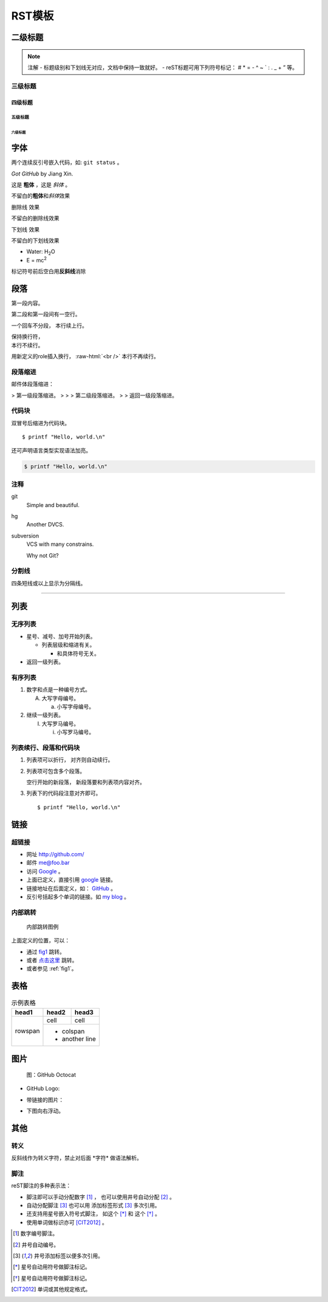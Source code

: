 .. _template:

RST模板
========

二级标题
--------

.. note:: 注解
  - 标题级别和下划线无对应，文档中保持一致就好。
  - reST标题可用下列符号标记： # * = - ^ ~ ` : . _ + ” 等。

三级标题
~~~~~~~~

四级标题
^^^^^^^^

五级标题
++++++++

六级标题
````````

字体
--------

两个连续反引号嵌入代码，如: ``git status`` 。

`Got GitHub` by Jiang Xin.

这是 **粗体** ，这是 *斜体* 。

不留白的\ **粗体**\ 和\ *斜体*\ 效果

.. role:: strike
   :class: strike

:strike:`删除线` 效果

不留白的\ :strike:`删除线`\ 效果

.. role:: ul
   :class: underline

:ul:`下划线` 效果

不留白的\ :ul:`下划线`\ 效果

- Water: H\ :sub:`2`\ O
- E = mc\ :sup:`2`

标记符号前后空白\
用\ **反斜线**\ 消除

段落
--------

第一段内容。

第二段和第一段间有一空行。

一个回车不分段，
本行续上行。

| 保持换行符，
| 本行不续行。

.. role:: raw-html(raw)
   :format: html

用新定义的role插入换行，
:raw-html:`<br />`
本行不再续行。

段落缩进
~~~~~~~~

邮件体段落缩进：

> 第一级段落缩进。
>
> > 第二级段落缩进。
>
> 返回一级段落缩进。

代码块
~~~~~~~~

双冒号后缩进为代码块。

::

  $ printf "Hello, world.\n"

还可声明语言类型实现语法加亮。

.. code-block:: sh

   $ printf "Hello, world.\n"

注释
~~~~~~~~

git
  Simple and beautiful.

hg
  Another DVCS.

subversion
  VCS with many constrains.

  Why not Git?

分割线
~~~~~~~~

四条短线或以上显示为分隔线。

----

列表
--------

无序列表
~~~~~~~~

* 星号、减号、加号开始列表。

  - 列表层级和缩进有关。

    + 和具体符号无关。

* 返回一级列表。

有序列表
~~~~~~~~

1. 数字和点是一种编号方式。

   A. 大写字母编号。

      a. 小写字母编号。

2. 继续一级列表。

   (I) 大写罗马编号。

       i) 小写罗马编号。

列表续行、段落和代码块
~~~~~~~~~~~~~~~~~~~~~~

1. 列表项可以折行，
   对齐则自动续行。

2. 列表项可包含多个段落。

   空行开始的新段落，
   新段落要和列表项内容对齐。

3. 列表下的代码段注意对齐即可。

   ::

     $ printf "Hello, world.\n"


链接
--------

超链接
~~~~~~~~

- 网址 http://github.com/
- 邮件 me@foo.bar

- 访问 `Google <http://google.com/>`_ 。
- 上面已定义，直接引用 google_ 链接。
- 链接地址在后面定义，如： GitHub_ 。
- 反引号括起多个单词的链接。如 `my blog`_ 。

.. _GitHub: http://github.com
.. _my blog: http://www.worldhello.net

内部跳转
~~~~~~~~

.. _fig1:

.. figure:: /images/test_github.png

   内部跳转图例

上面定义的位置，可以：

- 通过 fig1_ 跳转。
- 或者 `点击这里 <#fig1>`__ 跳转。
- 或者参见 :ref:`fig1`\ 。


表格
--------

.. table:: 示例表格
   :class: classic

   +---------+--------+--------+
   | head1   | head2  | head3  |
   +=========+========+========+
   |         | cell   | cell   |
   | rowspan +--------+--------+
   |         | * colspan       |
   |         | * another line  |
   +---------+-----------------+

图片
--------

.. figure:: /images/test_github.png
   :width: 32

   图：GitHub Octocat

- GitHub Logo: |octocat|
- 带链接的图片：
  |imglink|_
- 下图向右浮动。
   .. image:: /images/test_github.png
      :align: right

.. |octocat| image:: /images/test_github.png
.. |imglink| image:: /images/test_github.png
.. _imglink: https://github.com/


其他
--------

转义
~~~~~~~~

反斜线作为转义字符，\
禁止对后面 \*字符* 做语法解析。

脚注
~~~~~~~~

reST脚注的多种表示法：

- 脚注即可以手动分配数字 [1]_ ，
  也可以使用井号自动分配 [#]_ 。

- 自动分配脚注 [#label]_ 也可以用
  添加标签形式 [#label]_ 多次引用。

- 还支持用星号嵌入符号式脚注，
  如这个 [*]_ 和 这个 [*]_ 。

- 使用单词做标识亦可 [CIT2012]_ 。


.. [1] 数字编号脚注。
.. [#] 井号自动编号。
.. [#label] 井号添加标签以便多次引用。
.. [*] 星号自动用符号做脚注标记。
.. [*] 星号自动用符号做脚注标记。
.. [CIT2012] 单词或其他规定格式。


